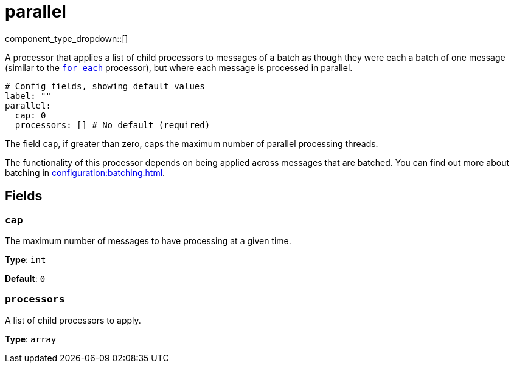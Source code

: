 = parallel
// tag::single-source[]
:type: processor
:status: stable
:categories: ["Composition"]

// © 2024 Redpanda Data Inc.


component_type_dropdown::[]


A processor that applies a list of child processors to messages of a batch as though they were each a batch of one message (similar to the xref:components:processors/for_each.adoc[`for_each`] processor), but where each message is processed in parallel.

```yml
# Config fields, showing default values
label: ""
parallel:
  cap: 0
  processors: [] # No default (required)
```

The field `cap`, if greater than zero, caps the maximum number of parallel processing threads.

The functionality of this processor depends on being applied across messages that are batched. You can find out more about batching in xref:configuration:batching.adoc[].

== Fields

=== `cap`

The maximum number of messages to have processing at a given time.


*Type*: `int`

*Default*: `0`

=== `processors`

A list of child processors to apply.


*Type*: `array`

// end::single-source[]